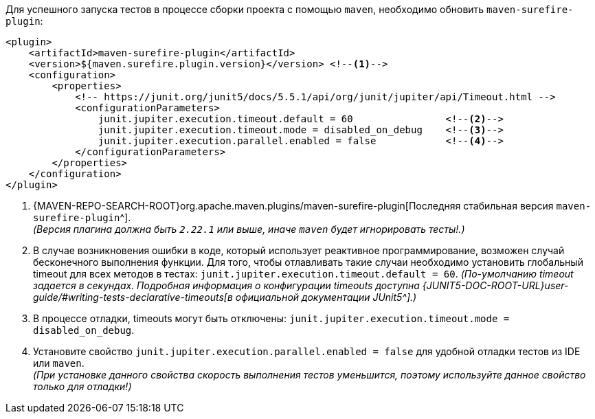Для успешного запуска тестов в процессе сборки проекта с помощью `maven`, необходимо обновить `maven-surefire-plugin`:

[source,xml]
----
<plugin>
    <artifactId>maven-surefire-plugin</artifactId>
    <version>${maven.surefire.plugin.version}</version> <!--1-->
    <configuration>
        <properties>
            <!-- https://junit.org/junit5/docs/5.5.1/api/org/junit/jupiter/api/Timeout.html -->
            <configurationParameters>
                junit.jupiter.execution.timeout.default = 60                <!--2-->
                junit.jupiter.execution.timeout.mode = disabled_on_debug    <!--3-->
                junit.jupiter.execution.parallel.enabled = false            <!--4-->
            </configurationParameters>
        </properties>
    </configuration>
</plugin>
----
<1> {MAVEN-REPO-SEARCH-ROOT}org.apache.maven.plugins/maven-surefire-plugin[Последняя стабильная версия `maven-surefire-plugin`^]. +
_(Версия плагина должна быть `2.22.1` или выше, иначе `maven` будет игнорировать тесты!.)_
<2> В случае возникновения ошибки в коде, который использует реактивное программирование, возможен случай бесконечного выполнения функции.
Для того, чтобы отлавливать такие случаи необходимо установить глобальный timeout для всех методов в тестах: `junit.jupiter.execution.timeout.default = 60`.
_(По-умолчанию timeout задается в секундах.
Подробная информация о конфигурации timeouts доступна {JUNIT5-DOC-ROOT-URL}user-guide/#writing-tests-declarative-timeouts[в официальной документации JUnit5^].)_
<3> В процессе отладки, timeouts могут быть отключены: `junit.jupiter.execution.timeout.mode = disabled_on_debug`.
<4> Установите свойство `junit.jupiter.execution.parallel.enabled = false` для удобной отладки тестов из IDE или `maven`. +
_(При установке данного свойства скорость выполнения тестов уменьшится, поэтому используйте данное свойство только для отладки!)_
